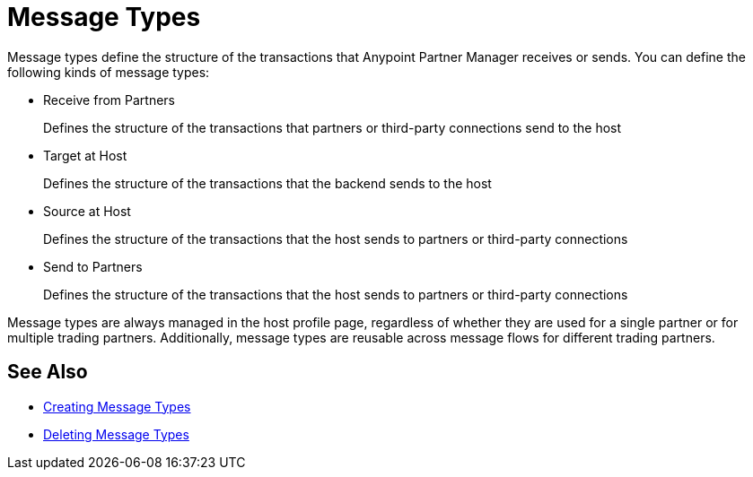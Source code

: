 = Message Types

Message types define the structure of the transactions that Anypoint Partner Manager receives or sends. You can define the following kinds of message types:

* Receive from Partners
+
Defines the structure of the transactions that partners or third-party connections send to the host
+
* Target at Host
+
Defines the structure of the transactions that the backend sends to the host
+
* Source at Host
+
Defines the structure of the transactions that the host sends to partners or third-party connections
+
* Send to Partners
+
Defines the structure of the transactions that the host sends to partners or third-party connections

Message types are always managed in the host profile page, regardless of whether they are used for a single partner or for multiple trading partners. Additionally, message types are reusable across message flows for different trading partners.

== See Also

* xref:partner-manager-create-message-type.adoc[Creating Message Types]
* xref:delete-message-types.adoc[Deleting Message Types]
